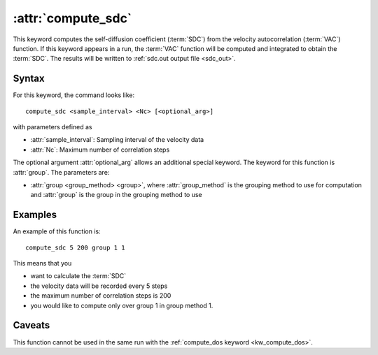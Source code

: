 .. _kw_compute_sdc:
.. index::
   single: compute_sdc (keyword in run.in)

:attr:`compute_sdc`
===================

This keyword computes the self-diffusion coefficient (:term:`SDC`) from the velocity autocorrelation (:term:`VAC`) function.
If this keyword appears in a run, the :term:`VAC` function will be computed and integrated to obtain the :term:`SDC`.
The results will be written to :ref:`sdc.out output file <sdc_out>`.

Syntax
------
For this keyword, the command looks like::
  
  compute_sdc <sample_interval> <Nc> [<optional_arg>]

with parameters defined as

* :attr:`sample_interval`: Sampling interval of the velocity data
* :attr:`Nc`: Maximum number of correlation steps

The optional argument :attr:`optional_arg` allows an additional special keyword.
The keyword for this function is :attr:`group`.
The parameters are:

* :attr:`group <group_method> <group>`, where :attr:`group_method` is the grouping method to use for computation and :attr:`group` is the group in the grouping method to use

Examples
--------

An example of this function is::

  compute_sdc 5 200 group 1 1

This means that you

* want to calculate the :term:`SDC`
* the velocity data will be recorded every 5 steps
* the maximum number of correlation steps is 200
* you would like to compute only over group 1 in group method 1.

Caveats
-------
This function cannot be used in the same run with the :ref:`compute_dos keyword <kw_compute_dos>`.
